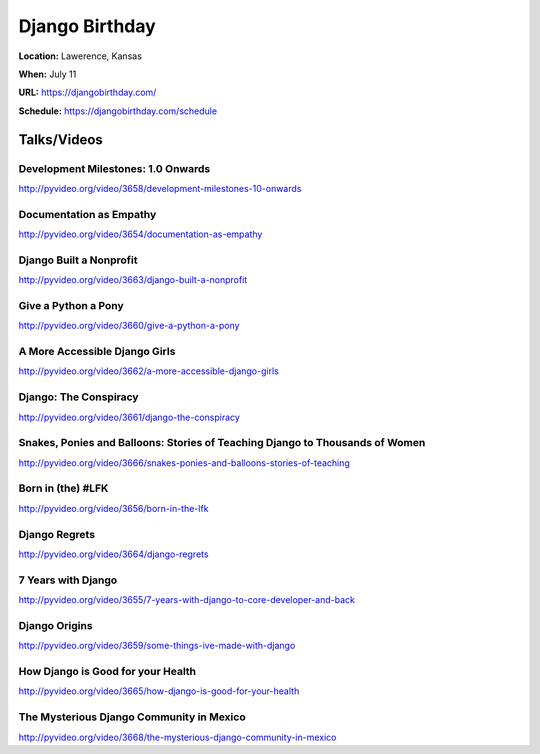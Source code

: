===============
Django Birthday
===============

**Location:** Lawerence, Kansas

**When:** July 11

**URL:** https://djangobirthday.com/

**Schedule:** https://djangobirthday.com/schedule


Talks/Videos
------------

Development Milestones: 1.0 Onwards
~~~~~~~~~~~~~~~~~~~~~~~~~~~~~~~~~~~
http://pyvideo.org/video/3658/development-milestones-10-onwards

Documentation as Empathy
~~~~~~~~~~~~~~~~~~~~~~~~
http://pyvideo.org/video/3654/documentation-as-empathy

Django Built a Nonprofit
~~~~~~~~~~~~~~~~~~~~~~~~
http://pyvideo.org/video/3663/django-built-a-nonprofit

Give a Python a Pony
~~~~~~~~~~~~~~~~~~~~
http://pyvideo.org/video/3660/give-a-python-a-pony

A More Accessible Django Girls
~~~~~~~~~~~~~~~~~~~~~~~~~~~~~~
http://pyvideo.org/video/3662/a-more-accessible-django-girls

Django: The Conspiracy
~~~~~~~~~~~~~~~~~~~~~~
http://pyvideo.org/video/3661/django-the-conspiracy

Snakes, Ponies and Balloons: Stories of Teaching Django to Thousands of Women
~~~~~~~~~~~~~~~~~~~~~~~~~~~~~~~~~~~~~~~~~~~~~~~~~~~~~~~~~~~~~~~~~~~~~~~~~~~~~
http://pyvideo.org/video/3666/snakes-ponies-and-balloons-stories-of-teaching

Born in (the) #LFK
~~~~~~~~~~~~~~~~~~
http://pyvideo.org/video/3656/born-in-the-lfk

Django Regrets
~~~~~~~~~~~~~~
http://pyvideo.org/video/3664/django-regrets

7 Years with Django
~~~~~~~~~~~~~~~~~~~
http://pyvideo.org/video/3655/7-years-with-django-to-core-developer-and-back

Django Origins
~~~~~~~~~~~~~~
http://pyvideo.org/video/3659/some-things-ive-made-with-django

How Django is Good for your Health
~~~~~~~~~~~~~~~~~~~~~~~~~~~~~~~~~~
http://pyvideo.org/video/3665/how-django-is-good-for-your-health

The Mysterious Django Community in Mexico
~~~~~~~~~~~~~~~~~~~~~~~~~~~~~~~~~~~~~~~~~
http://pyvideo.org/video/3668/the-mysterious-django-community-in-mexico
